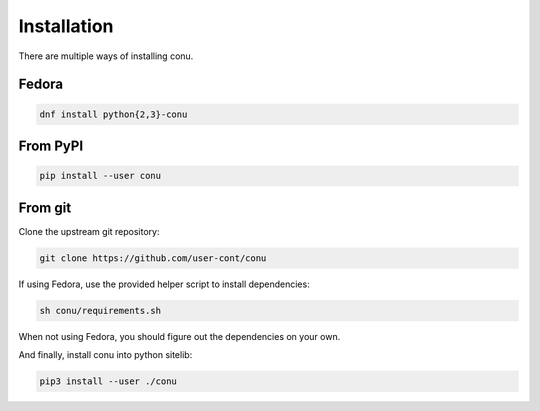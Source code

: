 Installation
============

There are multiple ways of installing conu.

Fedora
------

.. code-block:: bash

    dnf install python{2,3}-conu



From PyPI
---------

.. code-block:: bash

    pip install --user conu


From git
--------

Clone the upstream git repository:

.. code-block:: bash

   git clone https://github.com/user-cont/conu

If using Fedora, use the provided helper script to install dependencies:

.. code-block:: bash

   sh conu/requirements.sh

When not using Fedora, you should figure out the dependencies on your own.

And finally, install conu into python sitelib:

.. code-block:: bash

   pip3 install --user ./conu
